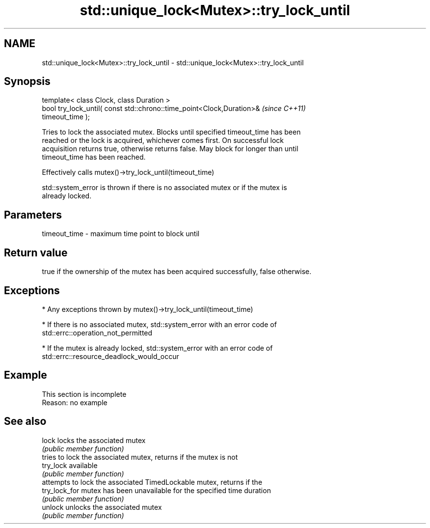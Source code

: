 .TH std::unique_lock<Mutex>::try_lock_until 3 "2019.08.27" "http://cppreference.com" "C++ Standard Libary"
.SH NAME
std::unique_lock<Mutex>::try_lock_until \- std::unique_lock<Mutex>::try_lock_until

.SH Synopsis
   template< class Clock, class Duration >
   bool try_lock_until( const std::chrono::time_point<Clock,Duration>&    \fI(since C++11)\fP
   timeout_time );

   Tries to lock the associated mutex. Blocks until specified timeout_time has been
   reached or the lock is acquired, whichever comes first. On successful lock
   acquisition returns true, otherwise returns false. May block for longer than until
   timeout_time has been reached.

   Effectively calls mutex()->try_lock_until(timeout_time)

   std::system_error is thrown if there is no associated mutex or if the mutex is
   already locked.

.SH Parameters

   timeout_time - maximum time point to block until

.SH Return value

   true if the ownership of the mutex has been acquired successfully, false otherwise.

.SH Exceptions

     * Any exceptions thrown by mutex()->try_lock_until(timeout_time)

     * If there is no associated mutex, std::system_error with an error code of
       std::errc::operation_not_permitted

     * If the mutex is already locked, std::system_error with an error code of
       std::errc::resource_deadlock_would_occur

.SH Example

    This section is incomplete
    Reason: no example

.SH See also

   lock         locks the associated mutex
                \fI(public member function)\fP
                tries to lock the associated mutex, returns if the mutex is not
   try_lock     available
                \fI(public member function)\fP
                attempts to lock the associated TimedLockable mutex, returns if the
   try_lock_for mutex has been unavailable for the specified time duration
                \fI(public member function)\fP
   unlock       unlocks the associated mutex
                \fI(public member function)\fP
